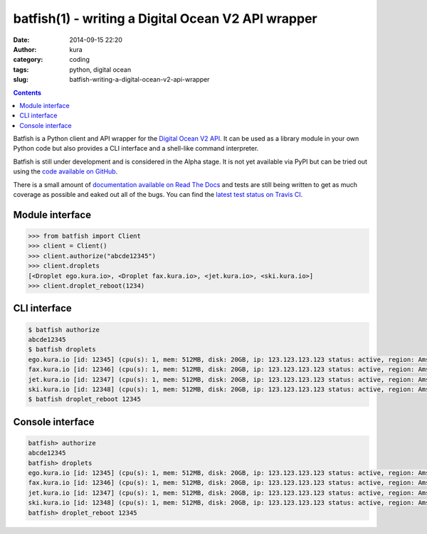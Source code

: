 batfish(1) - writing a Digital Ocean V2 API wrapper
###################################################
:date: 2014-09-15 22:20
:author: kura
:category: coding
:tags: python, digital ocean
:slug: batfish-writing-a-digital-ocean-v2-api-wrapper

.. contents::
    :backlinks: none

Batfish is a Python client and API wrapper for the `Digital Ocean V2 API
<https://developers.digitalocean.com/>`_. It can be used as a library module in
your own Python code but also provides a CLI interface and a shell-like command
interpreter.

Batfish is still under development and is considered in the Alpha stage. It is
not yet available via PyPI but can be tried out using the `code available on
GitHub <https://github.com/kura/batfish>`_.

There is a small amount of `documentation available on Read The Docs
<https://batfish.readthedocs.org>`_ and tests are still being written to get as
much coverage as possible and eaked out all of the bugs. You can find the
`latest test status on Travis CI <https://travis-ci.org/kura/batfish>`_.

Module interface
----------------

.. code:: python

    >>> from batfish import Client
    >>> client = Client()
    >>> client.authorize("abcde12345")
    >>> client.droplets
    [<Droplet ego.kura.io>, <Droplet fax.kura.io>, <jet.kura.io>, <ski.kura.io>]
    >>> client.droplet_reboot(1234)

CLI interface
-------------

.. code:: bash

    $ batfish authorize
    abcde12345
    $ batfish droplets
    ego.kura.io [id: 12345] (cpu(s): 1, mem: 512MB, disk: 20GB, ip: 123.123.123.123 status: active, region: Amsterdam 3)
    fax.kura.io [id: 12346] (cpu(s): 1, mem: 512MB, disk: 20GB, ip: 123.123.123.123 status: active, region: Amsterdam 3)
    jet.kura.io [id: 12347] (cpu(s): 1, mem: 512MB, disk: 20GB, ip: 123.123.123.123 status: active, region: Amsterdam 3)
    ski.kura.io [id: 12348] (cpu(s): 1, mem: 512MB, disk: 20GB, ip: 123.123.123.123 status: active, region: Amsterdam 3)
    $ batfish droplet_reboot 12345

Console interface
-----------------

.. code:: bash

    batfish> authorize
    abcde12345
    batfish> droplets
    ego.kura.io [id: 12345] (cpu(s): 1, mem: 512MB, disk: 20GB, ip: 123.123.123.123 status: active, region: Amsterdam 3)
    fax.kura.io [id: 12346] (cpu(s): 1, mem: 512MB, disk: 20GB, ip: 123.123.123.123 status: active, region: Amsterdam 3)
    jet.kura.io [id: 12347] (cpu(s): 1, mem: 512MB, disk: 20GB, ip: 123.123.123.123 status: active, region: Amsterdam 3)
    ski.kura.io [id: 12348] (cpu(s): 1, mem: 512MB, disk: 20GB, ip: 123.123.123.123 status: active, region: Amsterdam 3)
    batfish> droplet_reboot 12345
